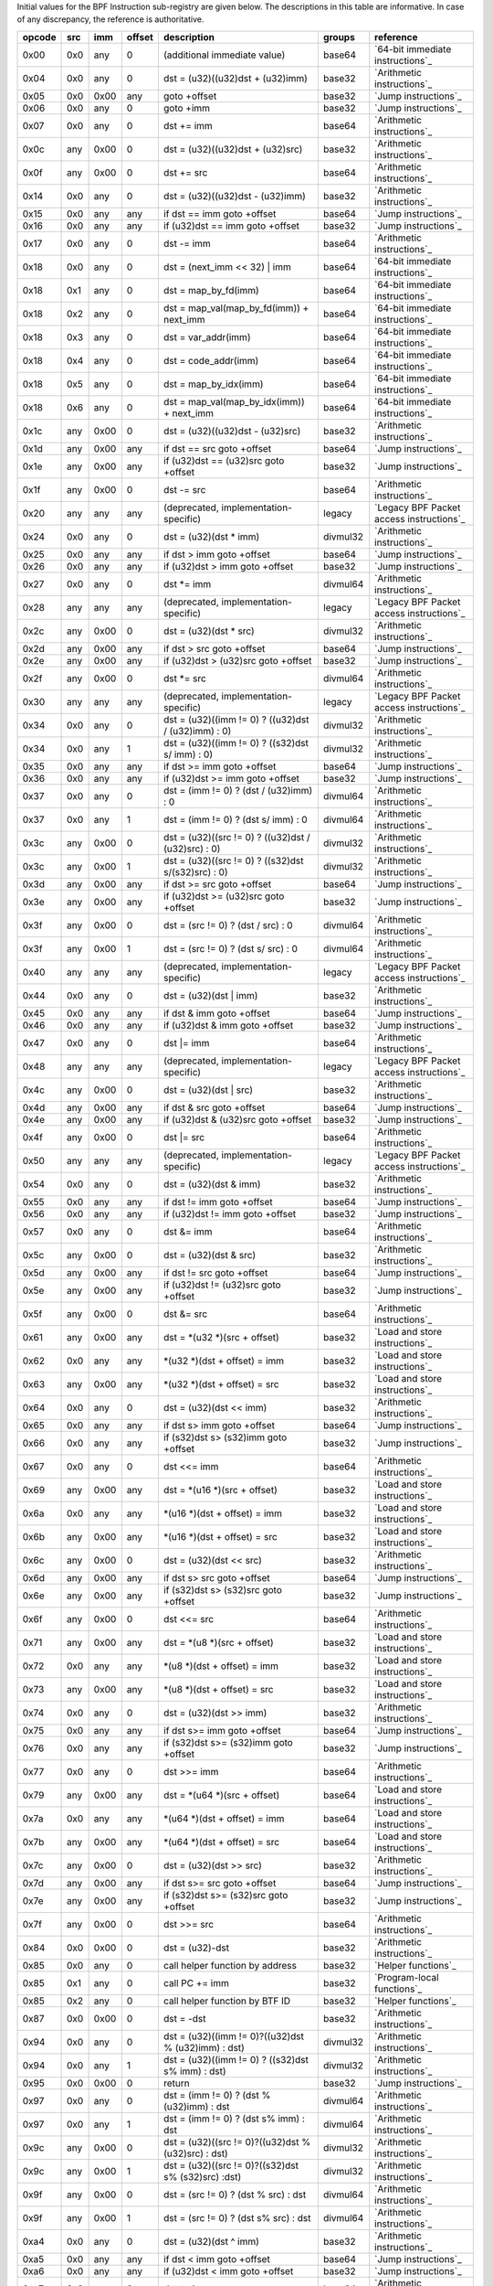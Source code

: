 Initial values for the BPF Instruction sub-registry are given below.
The descriptions in this table are informative. In case of any discrepancy, the reference
is authoritative.

======  ===  ====  ======  ======================================================  ========  ========================================
opcode  src  imm   offset  description                                             groups    reference
======  ===  ====  ======  ======================================================  ========  ========================================
0x00    0x0  any   0       (additional immediate value)                            base64    `64-bit immediate instructions`_
0x04    0x0  any   0       dst = (u32)((u32)dst + (u32)imm)                        base32    `Arithmetic instructions`_
0x05    0x0  0x00  any     goto +offset                                            base32    `Jump instructions`_
0x06    0x0  any   0       goto +imm                                               base32    `Jump instructions`_
0x07    0x0  any   0       dst += imm                                              base64    `Arithmetic instructions`_
0x0c    any  0x00  0       dst = (u32)((u32)dst + (u32)src)                        base32    `Arithmetic instructions`_
0x0f    any  0x00  0       dst += src                                              base64    `Arithmetic instructions`_
0x14    0x0  any   0       dst = (u32)((u32)dst - (u32)imm)                        base32    `Arithmetic instructions`_
0x15    0x0  any   any     if dst == imm goto +offset                              base64    `Jump instructions`_
0x16    0x0  any   any     if (u32)dst == imm goto +offset                         base32    `Jump instructions`_
0x17    0x0  any   0       dst -= imm                                              base64    `Arithmetic instructions`_
0x18    0x0  any   0       dst = (next_imm << 32) | imm                            base64    `64-bit immediate instructions`_
0x18    0x1  any   0       dst = map_by_fd(imm)                                    base64    `64-bit immediate instructions`_
0x18    0x2  any   0       dst = map_val(map_by_fd(imm)) + next_imm                base64    `64-bit immediate instructions`_
0x18    0x3  any   0       dst = var_addr(imm)                                     base64    `64-bit immediate instructions`_
0x18    0x4  any   0       dst = code_addr(imm)                                    base64    `64-bit immediate instructions`_
0x18    0x5  any   0       dst = map_by_idx(imm)                                   base64    `64-bit immediate instructions`_
0x18    0x6  any   0       dst = map_val(map_by_idx(imm)) + next_imm               base64    `64-bit immediate instructions`_
0x1c    any  0x00  0       dst = (u32)((u32)dst - (u32)src)                        base32    `Arithmetic instructions`_
0x1d    any  0x00  any     if dst == src goto +offset                              base64    `Jump instructions`_
0x1e    any  0x00  any     if (u32)dst == (u32)src goto +offset                    base32    `Jump instructions`_
0x1f    any  0x00  0       dst -= src                                              base64    `Arithmetic instructions`_
0x20    any  any   any     (deprecated, implementation-specific)                   legacy    `Legacy BPF Packet access instructions`_
0x24    0x0  any   0       dst = (u32)(dst \* imm)                                 divmul32  `Arithmetic instructions`_
0x25    0x0  any   any     if dst > imm goto +offset                               base64    `Jump instructions`_
0x26    0x0  any   any     if (u32)dst > imm goto +offset                          base32    `Jump instructions`_
0x27    0x0  any   0       dst \*= imm                                             divmul64  `Arithmetic instructions`_
0x28    any  any   any     (deprecated, implementation-specific)                   legacy    `Legacy BPF Packet access instructions`_
0x2c    any  0x00  0       dst = (u32)(dst \* src)                                 divmul32  `Arithmetic instructions`_
0x2d    any  0x00  any     if dst > src goto +offset                               base64    `Jump instructions`_
0x2e    any  0x00  any     if (u32)dst > (u32)src goto +offset                     base32    `Jump instructions`_
0x2f    any  0x00  0       dst \*= src                                             divmul64  `Arithmetic instructions`_
0x30    any  any   any     (deprecated, implementation-specific)                   legacy    `Legacy BPF Packet access instructions`_
0x34    0x0  any   0       dst = (u32)((imm != 0) ? ((u32)dst / (u32)imm) : 0)     divmul32  `Arithmetic instructions`_
0x34    0x0  any   1       dst = (u32)((imm != 0) ? ((s32)dst s/ imm) : 0)         divmul32  `Arithmetic instructions`_
0x35    0x0  any   any     if dst >= imm goto +offset                              base64    `Jump instructions`_
0x36    0x0  any   any     if (u32)dst >= imm goto +offset                         base32    `Jump instructions`_
0x37    0x0  any   0       dst = (imm != 0) ? (dst / (u32)imm) : 0                 divmul64  `Arithmetic instructions`_
0x37    0x0  any   1       dst = (imm != 0) ? (dst s/ imm) : 0                     divmul64  `Arithmetic instructions`_
0x3c    any  0x00  0       dst = (u32)((src != 0) ? ((u32)dst / (u32)src) : 0)     divmul32  `Arithmetic instructions`_
0x3c    any  0x00  1       dst = (u32)((src != 0) ? ((s32)dst s/(s32)src) : 0)     divmul32  `Arithmetic instructions`_
0x3d    any  0x00  any     if dst >= src goto +offset                              base64    `Jump instructions`_
0x3e    any  0x00  any     if (u32)dst >= (u32)src goto +offset                    base32    `Jump instructions`_
0x3f    any  0x00  0       dst = (src != 0) ? (dst / src) : 0                      divmul64  `Arithmetic instructions`_
0x3f    any  0x00  1       dst = (src != 0) ? (dst s/ src) : 0                     divmul64  `Arithmetic instructions`_
0x40    any  any   any     (deprecated, implementation-specific)                   legacy    `Legacy BPF Packet access instructions`_
0x44    0x0  any   0       dst = (u32)(dst \| imm)                                 base32    `Arithmetic instructions`_
0x45    0x0  any   any     if dst & imm goto +offset                               base64    `Jump instructions`_
0x46    0x0  any   any     if (u32)dst & imm goto +offset                          base32    `Jump instructions`_
0x47    0x0  any   0       dst \|= imm                                             base64    `Arithmetic instructions`_
0x48    any  any   any     (deprecated, implementation-specific)                   legacy    `Legacy BPF Packet access instructions`_
0x4c    any  0x00  0       dst = (u32)(dst \| src)                                 base32    `Arithmetic instructions`_
0x4d    any  0x00  any     if dst & src goto +offset                               base64    `Jump instructions`_
0x4e    any  0x00  any     if (u32)dst & (u32)src goto +offset                     base32    `Jump instructions`_
0x4f    any  0x00  0       dst \|= src                                             base64    `Arithmetic instructions`_
0x50    any  any   any     (deprecated, implementation-specific)                   legacy    `Legacy BPF Packet access instructions`_
0x54    0x0  any   0       dst = (u32)(dst & imm)                                  base32    `Arithmetic instructions`_
0x55    0x0  any   any     if dst != imm goto +offset                              base64    `Jump instructions`_
0x56    0x0  any   any     if (u32)dst != imm goto +offset                         base32    `Jump instructions`_
0x57    0x0  any   0       dst &= imm                                              base64    `Arithmetic instructions`_
0x5c    any  0x00  0       dst = (u32)(dst & src)                                  base32    `Arithmetic instructions`_
0x5d    any  0x00  any     if dst != src goto +offset                              base64    `Jump instructions`_
0x5e    any  0x00  any     if (u32)dst != (u32)src goto +offset                    base32    `Jump instructions`_
0x5f    any  0x00  0       dst &= src                                              base64    `Arithmetic instructions`_
0x61    any  0x00  any     dst = \*(u32 \*)(src + offset)                          base32    `Load and store instructions`_
0x62    0x0  any   any     \*(u32 \*)(dst + offset) = imm                          base32    `Load and store instructions`_
0x63    any  0x00  any     \*(u32 \*)(dst + offset) = src                          base32    `Load and store instructions`_
0x64    0x0  any   0       dst = (u32)(dst << imm)                                 base32    `Arithmetic instructions`_
0x65    0x0  any   any     if dst s> imm goto +offset                              base64    `Jump instructions`_
0x66    0x0  any   any     if (s32)dst s> (s32)imm goto +offset                    base32    `Jump instructions`_
0x67    0x0  any   0       dst <<= imm                                             base64    `Arithmetic instructions`_
0x69    any  0x00  any     dst = \*(u16 \*)(src + offset)                          base32    `Load and store instructions`_
0x6a    0x0  any   any     \*(u16 \*)(dst + offset) = imm                          base32    `Load and store instructions`_
0x6b    any  0x00  any     \*(u16 \*)(dst + offset) = src                          base32    `Load and store instructions`_
0x6c    any  0x00  0       dst = (u32)(dst << src)                                 base32    `Arithmetic instructions`_
0x6d    any  0x00  any     if dst s> src goto +offset                              base64    `Jump instructions`_
0x6e    any  0x00  any     if (s32)dst s> (s32)src goto +offset                    base32    `Jump instructions`_
0x6f    any  0x00  0       dst <<= src                                             base64    `Arithmetic instructions`_
0x71    any  0x00  any     dst = \*(u8 \*)(src + offset)                           base32    `Load and store instructions`_
0x72    0x0  any   any     \*(u8 \*)(dst + offset) = imm                           base32    `Load and store instructions`_
0x73    any  0x00  any     \*(u8 \*)(dst + offset) = src                           base32    `Load and store instructions`_
0x74    0x0  any   0       dst = (u32)(dst >> imm)                                 base32    `Arithmetic instructions`_
0x75    0x0  any   any     if dst s>= imm goto +offset                             base64    `Jump instructions`_
0x76    0x0  any   any     if (s32)dst s>= (s32)imm goto +offset                   base32    `Jump instructions`_
0x77    0x0  any   0       dst >>= imm                                             base64    `Arithmetic instructions`_
0x79    any  0x00  any     dst = \*(u64 \*)(src + offset)                          base64    `Load and store instructions`_
0x7a    0x0  any   any     \*(u64 \*)(dst + offset) = imm                          base64    `Load and store instructions`_
0x7b    any  0x00  any     \*(u64 \*)(dst + offset) = src                          base64    `Load and store instructions`_
0x7c    any  0x00  0       dst = (u32)(dst >> src)                                 base32    `Arithmetic instructions`_
0x7d    any  0x00  any     if dst s>= src goto +offset                             base64    `Jump instructions`_
0x7e    any  0x00  any     if (s32)dst s>= (s32)src goto +offset                   base32    `Jump instructions`_
0x7f    any  0x00  0       dst >>= src                                             base64    `Arithmetic instructions`_
0x84    0x0  0x00  0       dst = (u32)-dst                                         base32    `Arithmetic instructions`_
0x85    0x0  any   0       call helper function by address                         base32    `Helper functions`_
0x85    0x1  any   0       call PC += imm                                          base32    `Program-local functions`_
0x85    0x2  any   0       call helper function by BTF ID                          base32    `Helper functions`_
0x87    0x0  0x00  0       dst = -dst                                              base32    `Arithmetic instructions`_
0x94    0x0  any   0       dst = (u32)((imm != 0)?((u32)dst % (u32)imm) : dst)     divmul32  `Arithmetic instructions`_
0x94    0x0  any   1       dst = (u32)((imm != 0) ? ((s32)dst s% imm) : dst)       divmul32  `Arithmetic instructions`_
0x95    0x0  0x00  0       return                                                  base32    `Jump instructions`_
0x97    0x0  any   0       dst = (imm != 0) ? (dst % (u32)imm) : dst               divmul64  `Arithmetic instructions`_
0x97    0x0  any   1       dst = (imm != 0) ? (dst s% imm) : dst                   divmul64  `Arithmetic instructions`_
0x9c    any  0x00  0       dst = (u32)((src != 0)?((u32)dst % (u32)src) : dst)     divmul32  `Arithmetic instructions`_
0x9c    any  0x00  1       dst = (u32)((src != 0)?((s32)dst s% (s32)src) :dst)     divmul32  `Arithmetic instructions`_
0x9f    any  0x00  0       dst = (src != 0) ? (dst % src) : dst                    divmul64  `Arithmetic instructions`_
0x9f    any  0x00  1       dst = (src != 0) ? (dst s% src) : dst                   divmul64  `Arithmetic instructions`_
0xa4    0x0  any   0       dst = (u32)(dst ^ imm)                                  base32    `Arithmetic instructions`_
0xa5    0x0  any   any     if dst < imm goto +offset                               base64    `Jump instructions`_
0xa6    0x0  any   any     if (u32)dst < imm goto +offset                          base32    `Jump instructions`_
0xa7    0x0  any   0       dst ^= imm                                              base64    `Arithmetic instructions`_
0xac    any  0x00  0       dst = (u32)(dst ^ src)                                  base32    `Arithmetic instructions`_
0xad    any  0x00  any     if dst < src goto +offset                               base64    `Jump instructions`_
0xae    any  0x00  any     if (u32)dst < (u32)src goto +offset                     base32    `Jump instructions`_
0xaf    any  0x00  0       dst ^= src                                              base64    `Arithmetic instructions`_
0xb4    0x0  any   0       dst = (u32) imm                                         base32    `Arithmetic instructions`_
0xb5    0x0  any   any     if dst <= imm goto +offset                              base64    `Jump instructions`_
0xb6    0x0  any   any     if (u32)dst <= imm goto +offset                         base32    `Jump instructions`_
0xb7    0x0  any   0       dst = imm                                               base64    `Arithmetic instructions`_
0xbc    any  0x00  0       dst = (u32) src                                         base32    `Arithmetic instructions`_
0xbc    any  0x00  8       dst = (u32) (s32) (s8) src                              base32    `Arithmetic instructions`_
0xbc    any  0x00  16      dst = (u32) (s32) (s16) src                             base32    `Arithmetic instructions`_
0xbd    any  0x00  any     if dst <= src goto +offset                              base64    `Jump instructions`_
0xbe    any  0x00  any     if (u32)dst <= (u32)src goto +offset                    base32    `Jump instructions`_
0xbf    any  0x00  0       dst = src                                               base64    `Arithmetic instructions`_
0xbf    any  0x00  8       dst = (s64) (s8) src                                    base64    `Arithmetic instructions`_
0xbf    any  0x00  16      dst = (s64) (s16) src                                   base64    `Arithmetic instructions`_
0xbf    any  0x00  32      dst = (s64) (s32) src                                   base64    `Arithmetic instructions`_
0xc3    any  0x00  any     lock \*(u32 \*)(dst + offset) += src                    atomic32  `Atomic operations`_
0xc3    any  0x01  any     src = atomic_fetch_add_32((u32 \*)(dst + offset), src)  atomic32  `Atomic operations`_
0xc3    any  0x40  any     lock \*(u32 \*)(dst + offset) \|= src                   atomic32  `Atomic operations`_
0xc3    any  0x41  any     src = atomic_fetch_or_32((u32 \*)(dst + offset), src)   atomic32  `Atomic operations`_
0xc3    any  0x50  any     lock \*(u32 \*)(dst + offset) &= src                    atomic32  `Atomic operations`_
0xc3    any  0x51  any     src = atomic_fetch_and_32((u32 \*)(dst + offset), src)  atomic32  `Atomic operations`_
0xc3    any  0xa0  any     lock \*(u32 \*)(dst + offset) ^= src                    atomic32  `Atomic operations`_
0xc3    any  0xa1  any     src = atomic_fetch_xor_32((u32 \*)(dst + offset), src)  atomic32  `Atomic operations`_
0xc3    any  0xe1  any     src = xchg_32((u32 \*)(dst + offset), src)              atomic32  `Atomic operations`_
0xc3    any  0xf1  any     r0 = cmpxchg_32((u32 \*)(dst + offset), r0, src)        atomic32  `Atomic operations`_
0xc4    0x0  any   0       dst = (u32)(dst s>> imm)                                base32    `Arithmetic instructions`_
0xc5    0x0  any   any     if dst s< imm goto +offset                              base64    `Jump instructions`_
0xc6    0x0  any   any     if (s32)dst s< (s32)imm goto +offset                    base32    `Jump instructions`_
0xc7    0x0  any   0       dst s>>= imm                                            base64    `Arithmetic instructions`_
0xcc    any  0x00  0       dst = (u32)(dst s>> src)                                base32    `Arithmetic instructions`_
0xcd    any  0x00  any     if dst s< src goto +offset                              base64    `Jump instructions`_
0xce    any  0x00  any     if (s32)dst s< (s32)src goto +offset                    base32    `Jump instructions`_
0xcf    any  0x00  0       dst s>>= src                                            base64    `Arithmetic instructions`_
0xd4    0x0  0x10  0       dst = htole16(dst)                                      base32    `Byte swap instructions`_
0xd4    0x0  0x20  0       dst = htole32(dst)                                      base32    `Byte swap instructions`_
0xd4    0x0  0x40  0       dst = htole64(dst)                                      base64    `Byte swap instructions`_
0xd5    0x0  any   any     if dst s<= imm goto +offset                             base64    `Jump instructions`_
0xd6    0x0  any   any     if (s32)dst s<= (s32)imm goto +offset                   base32    `Jump instructions`_
0xd7    0x0  0x10  0       dst = bswap16(dst)                                      base32    `Byte swap instructions`_
0xd7    0x0  0x20  0       dst = bswap32(dst)                                      base32    `Byte swap instructions`_
0xd7    0x0  0x40  0       dst = bswap64(dst)                                      base64    `Byte swap instructions`_
0xdb    any  0x00  any     lock \*(u64 \*)(dst + offset) += src                    atomic64  `Atomic operations`_
0xdb    any  0x01  any     src = atomic_fetch_add_64((u64 \*)(dst + offset), src)  atomic64  `Atomic operations`_
0xdb    any  0x40  any     lock \*(u64 \*)(dst + offset) \|= src                   atomic64  `Atomic operations`_
0xdb    any  0x41  any     src = atomic_fetch_or_64((u64 \*)(dst + offset), src)   atomic64  `Atomic operations`_
0xdb    any  0x50  any     lock \*(u64 \*)(dst + offset) &= src                    atomic64  `Atomic operations`_
0xdb    any  0x51  any     src = atomic_fetch_and_64((u64 \*)(dst + offset), src)  atomic64  `Atomic operations`_
0xdb    any  0xa0  any     lock \*(u64 \*)(dst + offset) ^= src                    atomic64  `Atomic operations`_
0xdb    any  0xa1  any     src = atomic_fetch_xor_64((u64 \*)(dst + offset), src)  atomic64  `Atomic operations`_
0xdb    any  0xe1  any     src = xchg_64((u64 \*)(dst + offset), src)              atomic64  `Atomic operations`_
0xdb    any  0xf1  any     r0 = cmpxchg_64((u64 \*)(dst + offset), r0, src)        atomic64  `Atomic operations`_
0xdc    0x0  0x10  0       dst = htobe16(dst)                                      base32    `Byte swap instructions`_
0xdc    0x0  0x20  0       dst = htobe32(dst)                                      base32    `Byte swap instructions`_
0xdc    0x0  0x40  0       dst = htobe64(dst)                                      base64    `Byte swap instructions`_
0xdd    any  0x00  any     if dst s<= src goto +offset                             base64    `Jump instructions`_
0xde    any  0x00  any     if (s32)dst s<= (s32)src goto +offset                   base32    `Jump instructions`_
======  ===  ====  ======  ======================================================  ========  ========================================
